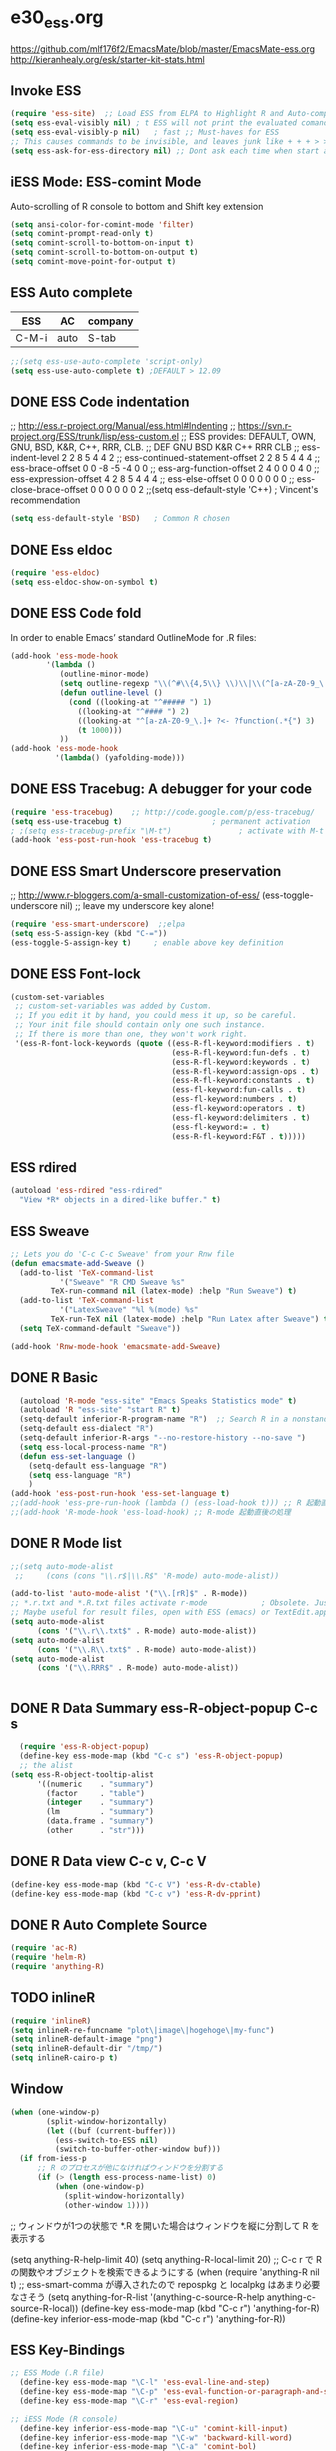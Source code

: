 * e30_ess.org
https://github.com/mlf176f2/EmacsMate/blob/master/EmacsMate-ess.org
http://kieranhealy.org/esk/starter-kit-stats.html
** Invoke ESS
#+BEGIN_SRC emacs-lisp
  (require 'ess-site)  ;; Load ESS from ELPA to Highlight R and Auto-complte
  (setq ess-eval-visibly nil) ; t ESS will not print the evaluated comands, also speeds up the evaluation
  (setq ess-eval-visibly-p nil)   ; fast ;; Must-haves for ESS
  ;; This causes commands to be invisible, and leaves junk like + + + > > >;
  (setq ess-ask-for-ess-directory nil) ;; Dont ask each time when start an interactive R session  C-c C-s
#+END_SRC
** iESS Mode: ESS-comint Mode
Auto-scrolling of R console to bottom and Shift key extension
#+BEGIN_SRC emacs-lisp
(setq ansi-color-for-comint-mode 'filter)
(setq comint-prompt-read-only t)
(setq comint-scroll-to-bottom-on-input t)
(setq comint-scroll-to-bottom-on-output t)
(setq comint-move-point-for-output t)
#+END_SRC
** ESS Auto complete
|-------+------+---------|
| ESS   | AC   | company |
|-------+------+---------|
| C-M-i | auto | S-tab   |
|-------+------+---------|
 
#+BEGIN_SRC emacs-lisp
;;(setq ess-use-auto-complete 'script-only)
(setq ess-use-auto-complete t) ;DEFAULT > 12.09
#+END_SRC
** DONE ESS Code indentation 
;; http://ess.r-project.org/Manual/ess.html#Indenting
;; https://svn.r-project.org/ESS/trunk/lisp/ess-custom.el
;; ESS provides: DEFAULT, OWN, GNU, BSD, K&R, C++, RRR, CLB.
;;                                 DEF GNU BSD K&R C++ RRR CLB
;; ess-indent-level                  2   2   8   5   4   4   2
;; ess-continued-statement-offset    2   2   8   5   4   4   4
;; ess-brace-offset                  0   0  -8  -5  -4   0   0
;; ess-arg-function-offset           2   4   0   0   0   4   0
;; ess-expression-offset             4   2   8   5   4   4   4
;; ess-else-offset                   0   0   0   0   0   0   0
;; ess-close-brace-offset            0   0   0   0   0   0   2
;;(setq ess-default-style 'C++) ; Vincent's recommendation
#+BEGIN_SRC emacs-lisp
(setq ess-default-style 'BSD)   ; Common R chosen
#+END_SRC

** DONE Ess eldoc
#+BEGIN_SRC emacs-lisp
(require 'ess-eldoc)
(setq ess-eldoc-show-on-symbol t)
#+END_SRC

** DONE ESS Code fold
In order to enable Emacs’ standard OutlineMode for .R files:
#+BEGIN_SRC emacs-lisp
  (add-hook 'ess-mode-hook
          '(lambda ()
             (outline-minor-mode)
             (setq outline-regexp "\\(^#\\{4,5\\} \\)\\|\\(^[a-zA-Z0-9_\.]+ ?<-?function(.*{\\)")
             (defun outline-level ()
               (cond ((looking-at "^##### ") 1)
                 ((looking-at "^#### ") 2)
                 ((looking-at "^[a-zA-Z0-9_\.]+ ?<- ?function(.*{") 3)
                 (t 1000)))
             ))
  (add-hook 'ess-mode-hook
            '(lambda() (yafolding-mode)))
#+END_SRC

** DONE ESS Tracebug: A debugger for your code
#+BEGIN_SRC emacs-lisp
(require 'ess-tracebug)    ;; http://code.google.com/p/ess-tracebug/
(setq ess-use-tracebug t)                    ; permanent activation
; ;(setq ess-tracebug-prefix "\M-t")               ; activate with M-t
(add-hook 'ess-post-run-hook 'ess-tracebug t)
#+END_SRC
** DONE ESS Smart Underscore  preservation
;; http://www.r-bloggers.com/a-small-customization-of-ess/
(ess-toggle-underscore nil) ;; leave my underscore key alone!
#+BEGIN_SRC emacs-lisp
(require 'ess-smart-underscore)  ;;elpa
(setq ess-S-assign-key (kbd "C-="))
(ess-toggle-S-assign-key t)     ; enable above key definition
#+END_SRC

** DONE ESS Font-lock
#+BEGIN_SRC emacs-lisp
  (custom-set-variables
   ;; custom-set-variables was added by Custom.
   ;; If you edit it by hand, you could mess it up, so be careful.
   ;; Your init file should contain only one such instance.
   ;; If there is more than one, they won't work right.
   '(ess-R-font-lock-keywords (quote ((ess-R-fl-keyword:modifiers . t)
                                      (ess-R-fl-keyword:fun-defs . t)
                                      (ess-R-fl-keyword:keywords . t)
                                      (ess-R-fl-keyword:assign-ops . t)
                                      (ess-R-fl-keyword:constants . t)
                                      (ess-fl-keyword:fun-calls . t)
                                      (ess-fl-keyword:numbers . t)
                                      (ess-fl-keyword:operators . t)
                                      (ess-fl-keyword:delimiters . t)
                                      (ess-fl-keyword:= . t)
                                      (ess-R-fl-keyword:F&T . t)))))
#+END_SRC
** ESS rdired 
#+BEGIN_SRC emacs-lisp
(autoload 'ess-rdired "ess-rdired" 
  "View *R* objects in a dired-like buffer." t)
#+END_SRC
** ESS Sweave
#+BEGIN_SRC emacs-lisp
;; Lets you do 'C-c C-c Sweave' from your Rnw file
(defun emacsmate-add-Sweave ()
  (add-to-list 'TeX-command-list
           '("Sweave" "R CMD Sweave %s"
         TeX-run-command nil (latex-mode) :help "Run Sweave") t)
  (add-to-list 'TeX-command-list
           '("LatexSweave" "%l %(mode) %s"
         TeX-run-TeX nil (latex-mode) :help "Run Latex after Sweave") t)
  (setq TeX-command-default "Sweave"))

(add-hook 'Rnw-mode-hook 'emacsmate-add-Sweave)
#+END_SRC

** DONE R Basic
#+BEGIN_SRC emacs-lisp
  (autoload 'R-mode "ess-site" "Emacs Speaks Statistics mode" t)
  (autoload 'R "ess-site" "start R" t)
  (setq-default inferior-R-program-name "R")  ;; Search R in a nonstandard location on Linux
  (setq-default ess-dialect "R")
  (setq-default inferior-R-args "--no-restore-history --no-save ")
  (setq ess-local-process-name "R")
  (defun ess-set-language ()
    (setq-default ess-language "R")
    (setq ess-language "R")
    )
(add-hook 'ess-post-run-hook 'ess-set-language t)
;;(add-hook 'ess-pre-run-hook (lambda () (ess-load-hook t))) ;; R 起動直前の処理
;;(add-hook 'R-mode-hook 'ess-load-hook) ;; R-mode 起動直後の処理
#+END_SRC
** DONE R Mode list
#+BEGIN_SRC emacs-lisp
  ;;(setq auto-mode-alist
   ;;     (cons (cons "\\.r$|\\.R$" 'R-mode) auto-mode-alist))

  (add-to-list 'auto-mode-alist '("\\.[rR]$" . R-mode))
  ;; *.r.txt and *.R.txt files activate r-mode            ; Obsolete. Just set TextEdit.app for .R in Finder
  ;; Maybe useful for result files, open with ESS (emacs) or TextEdit.app (GUI) automatically
  (setq auto-mode-alist
        (cons '("\\.r\\.txt$" . R-mode) auto-mode-alist))
  (setq auto-mode-alist
        (cons '("\\.R\\.txt$" . R-mode) auto-mode-alist))
  (setq auto-mode-alist
        (cons '("\\.RRR$" . R-mode) auto-mode-alist))


#+END_SRC
** DONE R Data Summary ess-R-object-popup C-c s
#+BEGIN_SRC emacs-lisp
  (require 'ess-R-object-popup)
  (define-key ess-mode-map (kbd "C-c s") 'ess-R-object-popup)
  ;; the alist
(setq ess-R-object-tooltip-alist
      '((numeric    . "summary")
        (factor     . "table")
        (integer    . "summary")
        (lm         . "summary")
        (data.frame . "summary")
        (other      . "str")))

#+END_SRC
** DONE R Data view  C-c v, C-c V
#+BEGIN_SRC emacs-lisp
(define-key ess-mode-map (kbd "C-c V") 'ess-R-dv-ctable)
(define-key ess-mode-map (kbd "C-c v") 'ess-R-dv-pprint)
#+END_SRC
** DONE R Auto Complete Source
#+BEGIN_SRC emacs-lisp
(require 'ac-R)
(require 'helm-R)
(require 'anything-R)
#+END_SRC
** TODO inlineR
#+BEGIN_SRC emacs-lisp
   (require 'inlineR)
   (setq inlineR-re-funcname "plot\|image\|hogehoge\|my-func")
   (setq inlineR-default-image "png")
   (setq inlineR-default-dir "/tmp/")
   (setq inlineR-cairo-p t)
#+END_SRC
** Window
#+BEGIN_SRC emacs-lisp
(when (one-window-p)
        (split-window-horizontally)
        (let ((buf (current-buffer)))
          (ess-switch-to-ESS nil)
          (switch-to-buffer-other-window buf)))
  (if from-iess-p
      ;; R のプロセスが他になければウィンドウを分割する
      (if (> (length ess-process-name-list) 0)
          (when (one-window-p)
            (split-window-horizontally)
            (other-window 1))))

#+END_SRC
;; ウィンドウが1つの状態で *.R を開いた場合はウィンドウを縦に分割して R を表示する

    (setq anything-R-help-limit 40)
      (setq anything-R-local-limit 20)
      ;; C-c r で R の関数やオブジェクトを検索できるようにする
      (when (require 'anything-R nil t)
        ;; ess-smart-comma が導入されたので repospkg と localpkg はあまり必要なさそう
        (setq anything-for-R-list '(anything-c-source-R-help
                                    anything-c-source-R-local))
        (define-key ess-mode-map (kbd "C-c r") 'anything-for-R)
        (define-key inferior-ess-mode-map (kbd "C-c r") 'anything-for-R))
** ESS Key-Bindings
#+BEGIN_SRC emacs-lisp
  ;; ESS Mode (.R file)
    (define-key ess-mode-map "\C-l" 'ess-eval-line-and-step)
    (define-key ess-mode-map "\C-p" 'ess-eval-function-or-paragraph-and-step)
    (define-key ess-mode-map "\C-r" 'ess-eval-region)

  ;; iESS Mode (R console)
    (define-key inferior-ess-mode-map "\C-u" 'comint-kill-input)
    (define-key inferior-ess-mode-map "\C-w" 'backward-kill-word)
    (define-key inferior-ess-mode-map "\C-a" 'comint-bol)
    (define-key inferior-ess-mode-map [home] 'comint-bol)

  ;; Comint Mode (R console as well)
    (define-key comint-mode-map "\C-e" 'comint-show-maximum-output)
    (define-key comint-mode-map "\C-r" 'comint-show-output)
    (define-key comint-mode-map "\C-o" 'comint-kill-output)

  ;;Tracing bug
    (define-key ess-mode-map "\M-]" 'next-error)
    (define-key ess-mode-map "\M-[" 'previous-error)
    (define-key inferior-ess-mode-map "\M-]" 'next-error-no-select)
    (define-key inferior-ess-mode-map "\M-[" 'previous-error-no-select)
    (define-key compilation-minor-mode-map [(?n)] 'next-error-no-select)
    (define-key compilation-minor-mode-map [(?p)] 'previous-error-no-select)
#+END_SRC
** Shift-Return
#+BEGIN_SRC emacs-lisp
(defun my-ess-start-R ()
  (interactive)
  (if (not (member "*R*" (mapcar (function buffer-name) (buffer-list))))
      (progn
        (delete-other-windows)
        (setq w1 (selected-window))
        (setq w1name (buffer-name))
        (setq w2 (split-window w1 nil t))
        (R)
        (set-window-buffer w2 "*R*")
        (set-window-buffer w1 w1name))))
(defun my-ess-eval ()
  (interactive)
  (my-ess-start-R)
  (if (and transient-mark-mode mark-active)
      (call-interactively 'ess-eval-region)
    (call-interactively 'ess-eval-line-and-step))
  (when (eobp) ;; Bug Fix to allow end of buffer to insert line
    (insert "\n")))

(defun emacsmate-ess-add-shift-return ()
  (when (boundp 'auto-indent-alternate-return-function-for-end-of-line-then-newline)
    (set (make-local-variable 'auto-indent-alternate-return-function-for-end-of-line-then-newline)
         'my-ess-eval))
  (local-set-key [(shift return)] 'my-ess-eval))

(defun emacsmate-add-control-up-and-down ()
  (local-set-key [C-up] 'comint-previous-input)
  (local-set-key [C-down] 'comint-next-input))

(add-hook 'ess-mode-hook 'emacsmate-ess-add-shift-return)
(add-hook 'inferior-ess-mode-hook 'emacsmate-add-control-up-and-down)
(add-hook 'Rnw-mode-hook 'emacsmate-ess-add-shift-return)

#+END_SRC
